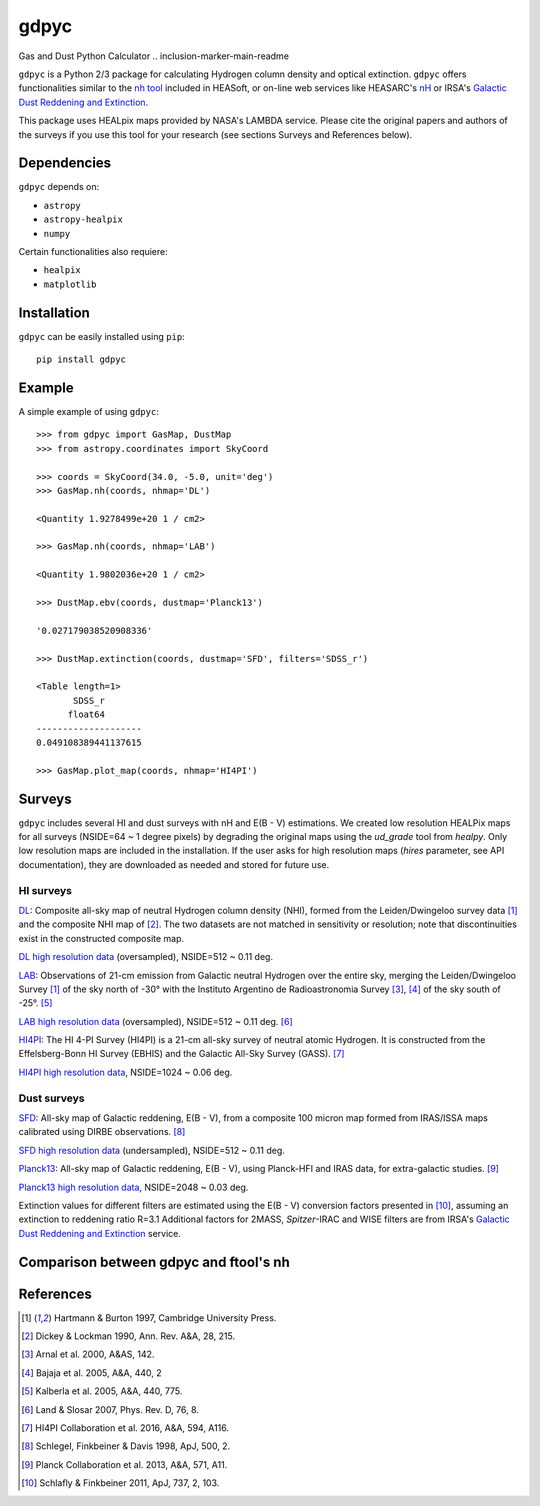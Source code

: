 gdpyc
=====
Gas and Dust Python Calculator
.. inclusion-marker-main-readme

``gdpyc`` is a Python 2/3 package for calculating Hydrogen column density
and optical extinction. ``gdpyc`` offers functionalities similar
to the `nh tool`_ included in HEASoft, or on-line web services like
HEASARC's `nH`_ or IRSA's `Galactic Dust Reddening and Extinction`_.

This package uses HEALpix maps provided by NASA's LAMBDA service. Please
cite the original papers and authors of the surveys if you use this tool
for your research (see sections Surveys and References below).

Dependencies
------------
``gdpyc`` depends on:

* ``astropy``
* ``astropy-healpix``
* ``numpy`` 

Certain functionalities also requiere:

* ``healpix``
* ``matplotlib``

Installation
------------

``gdpyc`` can be easily installed using ``pip``::

    pip install gdpyc

Example
-------
A simple example of using ``gdpyc``::

    >>> from gdpyc import GasMap, DustMap
    >>> from astropy.coordinates import SkyCoord
    
    >>> coords = SkyCoord(34.0, -5.0, unit='deg')
    >>> GasMap.nh(coords, nhmap='DL')

    <Quantity 1.9278499e+20 1 / cm2>

    >>> GasMap.nh(coords, nhmap='LAB')

    <Quantity 1.9802036e+20 1 / cm2>

    >>> DustMap.ebv(coords, dustmap='Planck13')

    '0.027179038520908336'

    >>> DustMap.extinction(coords, dustmap='SFD', filters='SDSS_r')

    <Table length=1>
           SDSS_r       
          float64       
    --------------------
    0.049108389441137615

    >>> GasMap.plot_map(coords, nhmap='HI4PI')

Surveys
-------
``gdpyc`` includes several HI and dust surveys with nH and E(B - V)
estimations. We created low resolution HEALPix maps for all surveys
(NSIDE=64 ~ 1 degree pixels) by degrading the original maps using
the `ud_grade` tool from `healpy`. Only low resolution maps are
included in the installation. If the user asks for high resolution
maps (`hires` parameter, see API documentation), they are downloaded
as needed and stored for future use.

HI surveys
^^^^^^^^^^

`DL`_: Composite all-sky map of neutral Hydrogen column density (NHI),
formed from the Leiden/Dwingeloo survey data [1]_ and the composite NHI
map of [2]_. The two datasets are not matched in sensitivity or resolution;
note that discontinuities exist in the constructed composite map. 

`DL high resolution data`_ (oversampled), NSIDE=512 ~ 0.11 deg.

`LAB`_: Observations of 21-cm emission from Galactic neutral Hydrogen
over the entire sky, merging the Leiden/Dwingeloo Survey [1]_ of the sky
north of -30° with the Instituto Argentino de Radioastronomia Survey
[3]_, [4]_ of the sky south of -25°. [5]_

`LAB high resolution data`_ (oversampled), NSIDE=512 ~ 0.11 deg. [6]_

`HI4PI`_: The HI 4-PI Survey (HI4PI) is a 21-cm all-sky survey of
neutral atomic Hydrogen. It is constructed from the Effelsberg-Bonn HI
Survey (EBHIS) and the Galactic All-Sky Survey (GASS). [7]_

`HI4PI high resolution data`_, NSIDE=1024 ~ 0.06 deg.

Dust surveys
^^^^^^^^^^^^
`SFD`_: All-sky map of Galactic reddening, E(B - V), from a
composite 100 micron map formed from IRAS/ISSA maps calibrated
using DIRBE observations. [8]_

`SFD high resolution data`_ (undersampled), NSIDE=512 ~ 0.11 deg.

`Planck13`_: All-sky map of Galactic reddening, E(B - V), using
Planck-HFI and IRAS data, for extra-galactic studies. [9]_

`Planck13 high resolution data`_, NSIDE=2048 ~ 0.03 deg.

Extinction values for different filters are estimated using the E(B - V)
conversion factors presented in [10]_, assuming an extinction to
reddening ratio R=3.1 Additional factors for 2MASS, `Spitzer`-IRAC
and WISE filters are from IRSA's `Galactic Dust Reddening and Extinction`_ 
service.

Comparison between gdpyc and ftool's nh
---------------------------------------
|DLmap|


References
----------
.. [1] Hartmann & Burton 1997, Cambridge University Press.
.. [2] Dickey & Lockman 1990, Ann. Rev. A&A, 28, 215.
.. [3] Arnal et al. 2000, A&AS, 142.
.. [4] Bajaja et al. 2005, A&A, 440, 2
.. [5] Kalberla et al. 2005, A&A, 440, 775.
.. [6] Land & Slosar 2007, Phys. Rev. D, 76, 8.
.. [7] HI4PI Collaboration et al. 2016, A&A, 594, A116.
.. [8] Schlegel, Finkbeiner & Davis 1998, ApJ, 500, 2.
.. [9] Planck Collaboration et al. 2013, A&A, 571, A11.
.. [10] Schlafly & Finkbeiner 2011, ApJ, 737, 2, 103.

|astropy|

.. _nh tool: https://heasarc.gsfc.nasa.gov/lheasoft/ftools/heasarc.html
.. _nH: https://heasarc.gsfc.nasa.gov/cgi-bin/Tools/w3nh/w3nh.pl
.. _Galactic Dust Reddening and Extinction: https://irsa.ipac.caltech.edu/applications/DUST/
.. _DL: https://lambda.gsfc.nasa.gov/product/foreground/fg_combnh_map.cfm
.. _DL high resolution data: https://lambda.gsfc.nasa.gov/product/foreground/fg_HI_get.cfm
.. _LAB: https://lambda.gsfc.nasa.gov/product/foreground/fg_LAB_HI_Survey_info.cfm
.. _LAB high resolution data: https://lambda.gsfc.nasa.gov/product/foreground/fg_LAB_HI_Survey_get.cfm
.. _HI4PI: https://lambda.gsfc.nasa.gov/product/foreground/fg_hi4pi_info.cfm
.. _HI4PI high resolution data: https://lambda.gsfc.nasa.gov/product/foreground/fg_hi4pi_get.cfm
.. _SFD: https://lambda.gsfc.nasa.gov/product/foreground/fg_ebv_map.cfm
.. _SFD high resolution data: https://lambda.gsfc.nasa.gov/product/foreground/fg_sfd_get.cfm
.. _Planck13: https://wiki.cosmos.esa.int/planckpla/index.php/CMB_and_astrophysical_component_maps#Thermal_dust_emission
.. _Planck13 high resolution data: http://pla.esac.esa.int/pla/aio/product-action?MAP.MAP_ID=HFI_CompMap_ThermalDustModel_2048_R1.20.fits

.. |DLmap| image:: ../images/ratio_nhf_LAB_lowres.png
.. |astropy| image:: http://img.shields.io/badge/powered%20by-AstroPy-orange.svg?style=flat
   :target: http://www.astropy.org/
